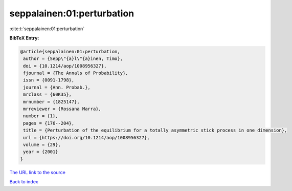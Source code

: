 seppalainen:01:perturbation
===========================

:cite:t:`seppalainen:01:perturbation`

**BibTeX Entry:**

.. code-block:: bibtex

   @article{seppalainen:01:perturbation,
    author = {Sepp\"{a}l\"{a}inen, Timo},
    doi = {10.1214/aop/1008956327},
    fjournal = {The Annals of Probability},
    issn = {0091-1798},
    journal = {Ann. Probab.},
    mrclass = {60K35},
    mrnumber = {1825147},
    mrreviewer = {Rossana Marra},
    number = {1},
    pages = {176--204},
    title = {Perturbation of the equilibrium for a totally asymmetric stick process in one dimension},
    url = {https://doi.org/10.1214/aop/1008956327},
    volume = {29},
    year = {2001}
   }
`The URL link to the source <ttps://doi.org/10.1214/aop/1008956327}>`_


`Back to index <../By-Cite-Keys.html>`_
